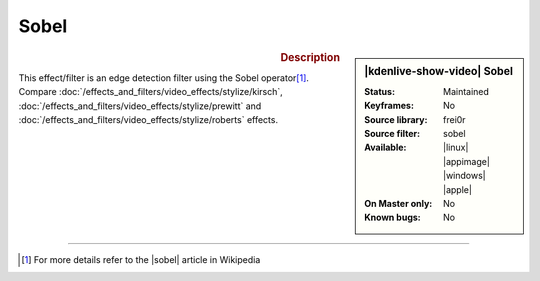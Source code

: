 .. meta::

   :description: Kdenlive Video Effects - Sobel
   :keywords: KDE, Kdenlive, video editor, help, learn, easy, effects, filter, video effects, stylize, sobel

.. metadata-placeholder

   :authors: - Bernd Jordan (https://discuss.kde.org/u/berndmj)

   :license: Creative Commons License SA 4.0


Sobel
=====

.. figure:: /images/effects_and_compositions/kdenlive2304_effects-sobel.webp
   :width: 365px
   :figwidth: 365px
   :align: left
   :alt: kdenlive2304_effects-sobel

.. sidebar:: |kdenlive-show-video| Sobel

   :**Status**:
      Maintained
   :**Keyframes**:
      No
   :**Source library**:
      frei0r
   :**Source filter**:
      sobel
   :**Available**:
      |linux| |appimage| |windows| |apple|
   :**On Master only**:
      No
   :**Known bugs**:
      No

.. rst-class:: clear-both


.. rubric:: Description

This effect/filter is an edge detection filter using the Sobel operator\ [1]_. Compare :doc:`/effects_and_filters/video_effects/stylize/kirsch`, :doc:`/effects_and_filters/video_effects/stylize/prewitt` and :doc:`/effects_and_filters/video_effects/stylize/roberts` effects.


----

.. |sobel| raw:: html

   <a href="https://en.wikipedia.org/wiki/Sobel_operator" target="_blank">Sobel operator</a>


.. [1] For more details refer to the |sobel| article in Wikipedia


.. https://youtu.be/sSlJovKEZJk
